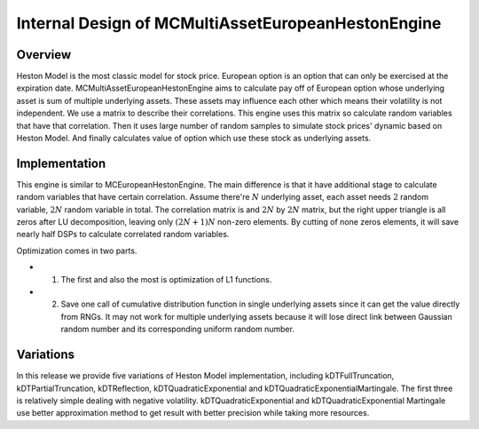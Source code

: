 .. 
   Copyright 2019 Xilinx, Inc.
  
   Licensed under the Apache License, Version 2.0 (the "License");
   you may not use this file except in compliance with the License.
   You may obtain a copy of the License at
  
       http://www.apache.org/licenses/LICENSE-2.0
  
   Unless required by applicable law or agreed to in writing, software
   distributed under the License is distributed on an "AS IS" BASIS,
   WITHOUT WARRANTIES OR CONDITIONS OF ANY KIND, either express or implied.
   See the License for the specific language governing permissions and
   limitations under the License.

.. meta::
   :keywords: MCMultiAssetEuropeanHestonEngine
   :description: MCMultiAssetEuropeanHestonEngine aims to calculate pay off of European option whose underlying asset is sum of multiple underlying assets. These assets may influence each other which means their volatility is not independent.   
   :xlnxdocumentclass: Document
   :xlnxdocumenttype: Tutorials


***************************************************
Internal Design of MCMultiAssetEuropeanHestonEngine
***************************************************


Overview
========

Heston Model is the most classic model for stock price. 
European option is an option that can only be exercised at the expiration date.
MCMultiAssetEuropeanHestonEngine aims to calculate pay off of European option whose underlying asset is sum of multiple underlying assets.
These assets may influence each other which means their volatility is not independent.
We use a matrix to describe their correlations.
This engine uses this matrix so calculate random variables that have that correlation.
Then it uses large number of random samples to simulate stock prices' dynamic based on Heston Model.
And finally calculates value of option which use these stock as underlying assets.

Implementation
==============

This engine is similar to MCEuropeanHestonEngine.
The main difference is that it have additional stage to calculate random variables that have certain correlation.
Assume there're :math:`N` underlying asset, each asset needs :math:`2` random variable, :math:`2N` random variable in total.
The correlation matrix is and :math:`2N` by :math:`2N` matrix, but the right upper triangle is all zeros after LU decomposition, leaving only :math:`(2N + 1)N` non-zero elements. By cutting of none zeros elements, it will save nearly half DSPs to calculate correlated random variables.


.. image:: /images/mcht_masset.png
   :alt: Diagram of MCMultiAssetEuropeanHestonEngine
   :width: 80%
   :align: center

Optimization comes in two parts. 

- 1. The first and also the most is optimization of L1 functions. 
- 2. Save one call of cumulative distribution function in single underlying assets since it can get the value directly from RNGs. It may not work for multiple underlying assets because it will lose direct link between Gaussian random number and its corresponding uniform random number.

Variations 
==========

In this release we provide five variations of Heston Model implementation, 
including kDTFullTruncation, kDTPartialTruncation, kDTReflection, kDTQuadraticExponential and kDTQuadraticExponentialMartingale. 
The first three is relatively simple dealing with negative volatility. 
kDTQuadraticExponential and kDTQuadraticExponential Martingale use better approximation method to get result with better precision while taking more resources.

